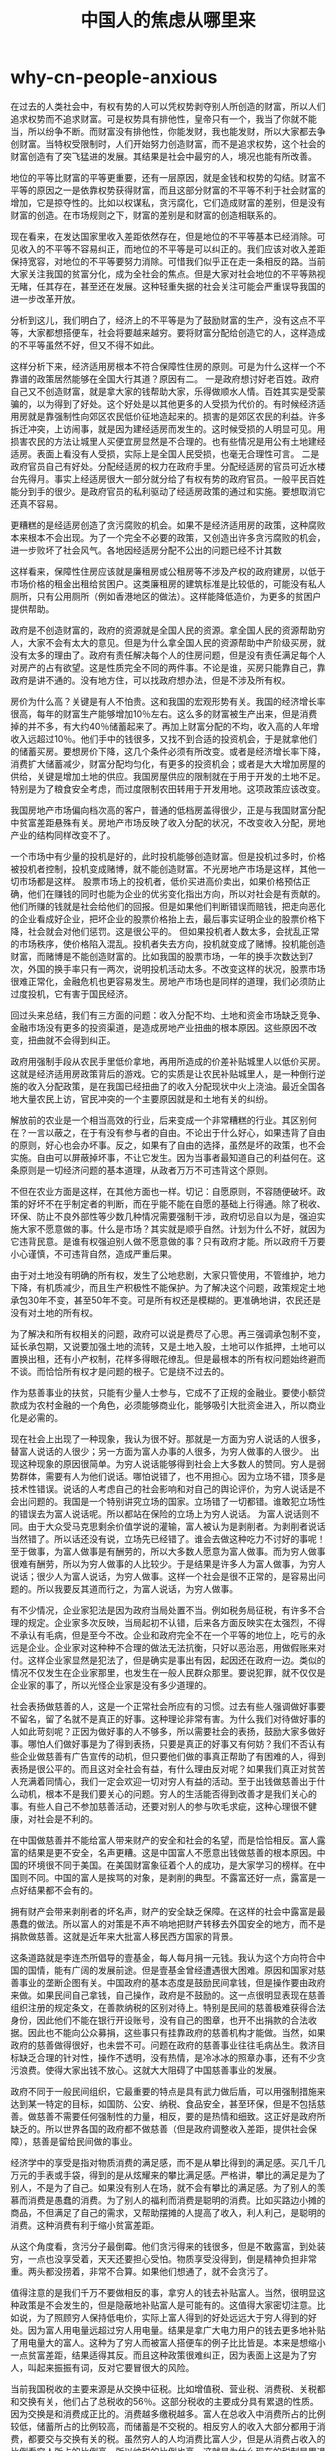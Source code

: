 * why-cn-people-anxious
#+TITLE: 中国人的焦虑从哪里来

在过去的人类社会中，有权有势的人可以凭权势剥夺别人所创造的财富，所以人们追求权势而不追求财富。可是权势具有排他性，皇帝只有一个，我当了你就不能当，所以纷争不断。而财富没有排他性，你能发财，我也能发财，所以大家都去争创财富。当特权受限制时，人们开始努力创造财富，而不是追求权势，这个社会的财富创造有了突飞猛进的发展。其结果是社会中最穷的人，境况也能有所改善。

地位的平等比财富的平等更重要，还有一层原因，就是金钱和权势的勾结。财富不平等的原因之一是依靠权势获得财富，而且这部分财富的不平等不利于社会财富的增加，它是掠夺性的。比如以权谋私，贪污腐化，它们造成财富的差别，但是没有财富的创造。在市场规则之下，财富的差别是和财富的创造相联系的。

现在看来，在发达国家里收入差距依然存在，但是地位的不平等基本已经消除。可见收入的不平等不容易纠正，而地位的不平等是可以纠正的。我们应该对收入差距保持宽容，对地位的不平等要努力消除。可惜我们似乎正在走一条相反的路。当前大家关注我国的贫富分化，成为全社会的焦点。但是大家对社会地位的不平等熟视无睹，任其存在，甚至还在发展。这种轻重失据的社会关注可能会严重误导我国的进一步改革开放。

分析到这儿，我们明白了，经济上的不平等是为了鼓励财富的生产，没有这点不平等，大家都想搭便车，社会将要越来越穷。要将财富分配给创造它的人，这样造成的不平等虽然不好，但又不得不如此。

这样分析下来，经济适用房根本不符合保障性住房的原则。可是为什么这样一个不靠谱的政策居然能够在全国大行其道？原因有二。 一是政府想讨好老百姓。政府自己又不创造财富，就是拿大家的钱帮助大家，乐得做顺水人情。百姓其实是受蒙骗的，以为得到了好处。这个好处是以其他更多的人受损为代价的。有时候经济适用房就是靠强制性向郊区农民低价征地造起来的。损害的是郊区农民的利益。许多拆迁冲突，上访闹事，就是因为建经适房而发生的。这时候受损的人明显可见。用损害农民的方法让城里人买便宜房显然是不合理的。也有些情况是用公有土地建经适房。表面上看没有人受损，实际上是全国人民受损，也毫无合理性可言。 二是政府官员自己有好处。分配经适房的权力在政府手里。分配经适房的官员可近水楼台先得月。事实上经适房很大一部分就分给了有权有势的政府官员。一般平民百姓能分到手的很少。是政府官员的私利驱动了经适房政策的通过和实施。要想取消它还真不容易。

更糟糕的是经适房创造了贪污腐败的机会。如果不是经济适用房的政策，这种腐败本来根本不会出现。为了一个完全不必要的政策，又创造出许多贪污腐败的机会，进一步败坏了社会风气。各地因经适房分配不公出的问题已经不计其数

这样看来，保障性住房应该就是廉租房或公租房等不涉及产权的政府建房，以低于市场价格的租金出租给贫困户。这类廉租房的建筑标准是比较低的，可能没有私人厕所，只有公用厕所（例如香港地区的做法）。这样能降低造价，为更多的贫困户提供帮助。

政府是不创造财富的，政府的资源就是全国人民的资源。拿全国人民的资源帮助穷人，大家不会有太大的意见。但是为什么拿全国人民的资源帮助中产阶级买房，就没有太多的理由了。政府有责任解决每个人的住房问题，但是没有责任满足每个人对房产的占有欲望。这是性质完全不同的两件事。不论是谁，买房只能靠自己，靠政府是讲不通的。没有地方住，可以找政府想办法，但是不涉及所有权。

房价为什么高？关键是有人不怕贵。这和我国的宏观形势有关。我国的经济增长率很高，每年的财富生产能够增加10％左右。这么多的财富被生产出来，但是消费掉的并不多，有大约40％储蓄起来了。再加上财富分配的不均，收入高的人年增收入远超过10％。他们手中的钱很多，又找不到合适的投资机会，于是就拿他们的储蓄买房。要想房价下降，这几个条件必须有所改变。或者是经济增长率下降，消费扩大储蓄减少，财富分配均匀化，有更多的投资机会；或者是大大增加房屋的供给，关键是增加土地的供应。我国房屋供应的限制就在于用于开发的土地不足。特别是为了粮食安全考虑，而过度限制农田转用于开发用地。这项政策应该改变。

我国房地产市场偏向档次高的客户，普通的低档房盖得很少，正是与我国财富分配中贫富差距悬殊有关。房地产市场反映了收入分配的状况，不改变收入分配，房地产业的结构同样改变不了。

一个市场中有少量的投机是好的，此时投机能够创造财富。但是投机过多时，价格被投机者控制，投机变成赌博，就不能创造财富。不光房地产市场是这样，其他一切市场都是这样。 股票市场上的投机者，低价买进高价卖出，如果价格预估正确，他们在赚钱的同时也能为企业的优劣变化指出方向，所以对社会是有贡献的。他们所赚的钱就是社会给他们的回报。但是如果他们判断错误而赔钱，把走向恶化的企业看成好企业，把坏企业的股票价格抬上去，最后事实证明企业的股票价格下降，社会就会对他们惩罚。这是很公平的。 但如果投机者人数太多，会扰乱正常的市场秩序，使价格陷入混乱。投机者失去方向，投机就变成了赌博。投机能创造财富，而赌博是不能创造财富的。比如我国的股票市场，一年的换手次数达到7次，外国的换手率只有一两次，说明投机活动太多。不改变这样的状况，股票市场很难正常化，金融危机也更容易发生。房地产市场也是同样的道理，我们必须防止过度投机，它有害于国民经济。

回过头来总结，我们有三方面的问题：收入分配不均、土地和资金市场缺乏竞争、金融市场没有更多的投资渠道，是造成房地产业扭曲的根本原因。这些原因不改变，扭曲就不会得到纠正。

政府用强制手段从农民手里低价拿地，再用所造成的价差补贴城里人以低价买房。这就是经济适用房政策背后的游戏。它的实质是让农民补贴城里人，是一种倒行逆施的收入分配政策，是在我国已经扭曲了的收入分配现状中火上浇油。最近全国各地大量农民上访，官民冲突的一个主要原因就是和土地有关的纠纷。

解放前的农业是一个相当高效的行业，后来变成一个非常糟糕的行业。其区别何在？一言以蔽之，在于有没有参与者的自由。不论出于什么好心，如果违背了自由的原则，好心也会办坏事。反之，如果有了自由的选择，虽然是坏的政策，也不会实施。自由可以屏蔽掉坏事，不让它发生。因为当事者最知道自己的利益何在。这条原则是一切经济问题的基本道理，从政者万万不可违背这个原则。

不但在农业方面是这样，在其他方面也一样。切记：自愿原则，不容随便破坏。政策的好坏不在乎制定者的判断，而在乎能不能在自愿的基础上行得通。除了税收、环保、防止不良外部性等少数几种情况需要强制干涉，政府切忌自以为是，强迫实施大家不愿意做的事。什么是市场？其实就是顺乎自然。计划为什么不好，就因为它违背民意。是谁有权强迫别人做不愿意做的事？只有政府才能。所以政府千万要小心谨慎，不可违背自然，造成严重后果。

由于对土地没有明确的所有权，发生了公地悲剧，大家只管使用，不管维护，地力下降，有机质减少，而且生产积极性不能保护。为了解决这个问题，政策规定土地承包30年不变，甚至50年不变。可是所有权还是模糊的。更准确地讲，农民还是没有对土地的所有权。

为了解决和所有权相关的问题，政府可以说是费尽了心思。再三强调承包制不变，延长承包期，又说要加强土地的流转，又是土地入股，土地可以作抵押，土地可以置换出租，还有小产权制，花样多得眼花缭乱。但是最根本的所有权问题始终避而不谈。而恰恰所有权才是问题的根子。它是绕不过去的。

作为慈善事业的扶贫，只能有少量人士参与，它成不了正规的金融业。要使小额贷款成为农村金融的一个角色，必须能够商业化，能够吸引大批资金进入，所以商业化是必需的。

现在社会上出现了一种现象，我认为很不好。那就是一方面为穷人说话的人很多，替富人说话的人很少；另一方面为富人办事的人很多，为穷人做事的人很少。 出现这种现象的原因很简单。为穷人说话能够得到社会上大多数人的赞同。穷人是弱势群体，需要有人为他们说话。哪怕说错了，也不用担心。因为立场不错，顶多是技术性错误。说话的人考虑自己的社会影响和对自己的舆论评价，为穷人说话是不会出问题的。我国是一个特别讲究立场的国家。立场错了一切都错。谁敢犯立场性的错误去为富人说话呢。所以都站在保险的立场上为穷人说话。 为富人说话则不同。由于大众受马克思剩余价值学说的灌输，富人被认为是剥削者。为剥削者说话当然错了。所以话还没有说，立场先已经错了。谁会去做这种吃力不讨好的事呢！ 至于做事，为富人做事是有酬劳的，所以大多数人愿意为富人做事。而为穷人做事很难有酬劳，所以为穷人做事的人比较少。于是结果是许多人为富人做事，为穷人说话；很少人为富人说话，为穷人做事。这样一个社会是很不正常的，是容易出问题的。所以我要反其道而行之，为富人说话，为穷人做事。

有不少情况，企业家犯法是因为政府当局处置不当。例如税务局征税，有许多不合理的规定。企业家多次反映，当局起初不认错，后来各方面反映实在太强烈，不得不承认有毛病，但是至今不改。企业和政府完全不在一个平等的地位上，吃亏的永远是企业。企业家对这种种不合理的做法无法抗衡，只好以恶治恶，用做假账来对付。这样企业家显然是犯法了，但是确实是事出有因，起因还在政府一边。类似的情况不仅发生在企业家那里，也发生在一般人民群众那里。要说犯罪，就不仅仅是企业家的事了，所以光怪企业家是没有多少道理的。

社会表扬做慈善的人，这是一个正常社会所应有的习惯。过去有些人强调做好事要不留名，留了名就不是真正的好事。这种理论非常有害。为什么我们对待做好事的人如此苛刻呢？正因为做好事的人不够多，所以需要社会的表扬，鼓励大家多做好事。哪怕人们做好事是为了得到表扬，只要是真正的好事又有何妨？我们不否认有些企业做慈善有广告宣传的动机，但只要他们做的事真正帮助了有困难的人，得到表扬是很公平的。而且这对全社会有益，有什么理由反对呢？如果我们真正对贫苦人充满着同情心，我们一定会欢迎一切对穷人有益的活动。至于出钱做慈善出于什么动机，根本不是我们要关心的问题。穷人的生活能否得到改善才是我们关心的事。有些人自己不参加慈善活动，还要对别人的参与吹毛求疵，这种心理很不健康，对社会是不利的。

在中国做慈善并不能给富人带来财产的安全和社会的名望，而是恰恰相反。富人露富的结果是更不安全，名声更糟。这是中国富人不愿意出钱做慈善的根本原因。中国的环境很不同于美国。在美国财富象征着个人的成功，是大家学习的榜样。在中国则不同。中国的富人是挨骂的对象，是剥削的典型。不露富还好一点，露富是一点好结果都不会有的。

拥有财产会带来剥削者的坏名声，财产的安全缺乏保障。在这样的社会中露富是最愚蠢的做法。所以富人的对策是不声不响地把财产转移去外国安全的地方，而不是捐款做慈善。这就是近年来大批富人移民西方国家的背景。

这条道路就是李连杰所倡导的壹基金，每人每月捐一元钱。我认为这个方向符合中国的国情，能有广阔的发展前途。但是壹基金曾经遭遇很大困难。原因和国家对慈善事业的垄断企图有关。中国政府的基本态度是鼓励民间拿钱，但是操作要由政府来做。如果民间自己拿钱，自己操作，政府是不鼓励的。这一点很明显表现在慈善组织注册的规定条文，在善款纳税的区别对待上。特别是民间的慈善极难获得合法身份，因此他们不能在银行开设账号，没有自己的图章，也开不出捐款的合法收据。因此也不能向公众募捐，这些事只有挂靠政府的慈善机构才能做。当然，如果政府的慈善做得很好，也未尝不可。问题在政府的慈善事业往往毛病丛生。救济目标缺乏合理的针对性，操作不透明，没有热情，是冷冰冰的照章办事，还有不少贪污浪费。使得大家出钱不放心。这就大大阻碍了中国慈善事业的发展。

政府不同于一般民间组织，它最重要的特点是具有武力做后盾，可以用强制措施来达到某一特定的目标，如国防、公安、纳税、食品安全，甚至环保，但是不包括慈善。做慈善不需要任何强制性的力量，相反，要的是热情和细致。这正好是政府所缺乏的。所以世界各国的政府都不做慈善（但是政府调整收入差距，提供社会保障），慈善是留给民间做的事业。

经济学中的享受是指对物质消费的满足感，而不是从攀比得到的满足感。买几千几万元的手表或手袋，得到的是从炫耀来的攀比满足感。严格讲，攀比的满足是为了别人，不是为了自己。如果没有别人在场，就不会有攀比的满足感。为了别人的羡慕而消费是愚蠢的消费。为了别人的福利而消费是聪明的消费。比如买路边小摊的商品，不但满足了自己的需求，又帮助摆摊的人提高了收入，利人利己，是聪明的消费。这种消费有利于缩小贫富差距。

从这个角度看，贪污分子最倒霉。他们贪污得来的钱很多，但是不敢露富，到处装穷，一点也没享受着，天天还要担心受怕。物质享受没得到，倒是精神负担非常重。两头都没捞着，非常不合算。如果他们想通了，就不会贪污了。

值得注意的是我们千万不要做相反的事，拿穷人的钱去补贴富人。当然，很明显这种政策是不会发生的，但是隐蔽地补贴富人是可能有的。这值得大家密切注意。比如说，为了照顾穷人保持低电价，实际上富人得到的好处远远大于穷人得到的好处。因为富人用电量远超过穷人用电量。结果是拿广大电力用户的钱去更多地补贴了用电量大的富人。这种为了穷人而被富人搭便车的例子比比皆是。本来是想缩小一点贫富差距，结果适得其反。而且这种政策很难纠正，因为表面上这是为了穷人，叫起来振振有词，反对它要冒很大的风险。

当前我国税收的主要来源是从交换中征税。比如增值税、营业税、消费税、关税都和交换有关，他们占了总税收的56％。这部分税收的主要成分具有累退的性质。因为交换是和消费成正比的。消费越多缴税越多。富人在总收入中消费所占的比例较低，储蓄所占的比例较高，而储蓄是不交税的。相反穷人的收入大部分都用于消费，都要交与交换有关的税。虽然穷人的人均消费比富人少，但是从消费占收入的比例看穷人所占的比例高，所以纳税的比例也高。这就是为什么现在的税制是累退税的缘故。

关于福利国家的争论由来已久。对于普通百姓而言，有福利总比没有强，所以都赞成福利国家。但是对于专家来说，他们多了一层思考，提出的怀疑很多。最基本的一个问题是，福利所用的钱是从哪儿来的？又用到哪儿去？普通人总以为政府的钱自有其来源，有钱用在自己身上总是好事。其实政府并不创造财富，反而要消耗财富。归根结底，政府的钱就是从纳税人手里征得来的。而且政府越大，管的事越多，花的钱必然也多。总体上看，政府从纳税人身上征税，再用在纳税人身上，有点多此一举。而且让政府多征税，扩大了政府的权力。与其征税再返回不如少征点税，还能节省许多征税的成本和再分配的费用，总体上提高了效率。这是反对福利国家的主要理由。

那么副作用是什么呢？就是改变了人们努力的方向。在市场经济中，人们努力去赚钱，也就是创造财富。而在福利制度中，人们会努力去钻空子，交钱的时候躲着走，分福利的时候抢在前。整个社会的奋斗方向被扭曲，从财富创造变到了财富分配，人们的力量用于互相抵消的内耗，而不是增加社会财富。用纳税人的钱扶贫也有类似的问题，但扶贫是必要的，产生些副作用可以想办法克服。

当然，老百姓要实行监督权，也必须意识到，中国的改革开放如果没有共产党的领导是不可能取得这样的成就的。所以，现阶段我们要研究的不是三权分立、全民选举、多党制等问题，而是从技术层面上帮助改善执政效率，增加执政透明度，保障人民的权益，聚焦政府的公共治理问题，尤其是提高城市的公共治理水平。

有些贫困的国家，其所以贫困并不是没有生产能力，而是自作孽造成的。我们中国人对此最有亲身感受。还是这块土地，还是这些人民，改革开放以后，生产增加了若干倍，原因是我们不再自己斗自己。

提倡无私对不对？可以直截了当地回答，不对。有私心的人提倡无私，是叫别人无私，他们可以为所欲为地侵犯别人的私。即使真正做到毫无例外地人人无私，这个社会也并不美好。人都没有了私心，人还追求什么？人活在世界上为了什么？人们以为自己无私可以服务于别人，让别人改善处境。可悲的是别人也已经不再追求自己的利益，你为别人着想，别人并不领情。无私的社会是一个非常滑稽的社会。我们简直无法想象。不过一部分人有私，另外一部分人无私，倒是能够互相配合的。问题在于谁应该当无私的那部分人？谁应该当有私的那部分人，倒是一个难题。其实这个问题从另外一个角度倒是能够解决的，那就是承认人可以，甚至应该有私心，但是不得侵犯别人的私。或者说，私是平等地赋予每一个人，不允许一部分人有特权可以侵犯别人的私。而这就是人权。

首先他没有想到，公有制不可能让全体公民共同参与生产资料的经营管理，只能由少数人代表公众来实施，结果把真正的所有者排除在外，变成了旁观者，经济权力的集中导致政治上的独裁。其次，他没有想到私有制固然有问题，但是公有制的问题更大。因为大家对公共财产漫不经心，缺乏责任感，官僚风气盛行，企业普遍亏损，效益低下，社会弥漫着懒惰气氛。生产萎缩，民众生活困难，连粮食都不够吃，成为短缺经济。这和私有制经济的蓬勃发展相比较，确有天壤之别。所以后来发展的趋势不是公有化，而是世界性的私有化浪潮。

如果是因为“以人为本”而为国捐躯，那是完全应该的。比如日本人侵略中国，要把中国人当亡国奴，我们坚决不干。因为我们的人受到了伤害，我们要誓死捍卫祖国。这不是国家的尊严，而是百姓的死活。如果只是国家的尊严，与百姓的利益无关，我们要不要关心就是值得讨论的问题了。这样的看法恐怕很难为大多数人接受，因为“以国为本”的思想已经根深蒂固，很难扭转。这个思想已经贯彻了几千年，谁也不会去想一想这里有什么问题。由于以国为本的误导，枉死了不计其数的人。可是因为国家的观念太强烈，以至于连性命都显得不重要。其实这完全是本末倒置。人的生命才是最重要的，以人为本是对的。今天是我们重新考虑这个问题的时候了。

我们常说少数人的利益要服从多数人的利益，意思是少数人应该为多数人牺牲。比如为了建设水库要求当地百姓移民迁走，这就是少数人的利益为多数人的利益作牺牲。迁移搬家不是不可以，但是必须给必要而且足够的补偿，不能让他们为多数人而牺牲。少数人应该为多数人牺牲，听起来好像讲得通，这往往是因为自己属于多数，不需要自己作出牺牲。但如果不保护少数人，说不定多数中的人，在另外一种分类时忽然变成了少数；在某种情况下自己属于多数，换了一种情况就可能变成少数。所以，不能因为是少数，利益就可以随便被侵犯。少数服从多数，只有在不涉及基本权利的范围内可以行得通。即使在这种情况下，也必须尽量照顾到这些少数人的利益。在基本权利的范围内，任何个人的权利都应该同样得到承认和保护。比如我们没有理由用举手表决的方法剥夺一个人的自由，也不能因为民愤极大而将某人处死。这些行为只有通过严格的法律程序才可以实施。

孔子说，“己所不欲，勿施于人”。他没有说“己所欲，施于人”，可见这二者是有区别的。毋宁说：“己所欲，慎施于人。”总之，强加于人是不可以的，哪怕出于公心。

一般情况下，人民的利益和国家的利益是一致的。因为国家之所以出现，正是因为人民有集体利益，需要有公共事务的管理者，于是出现了国家组织。市场可以提供百姓的吃、穿、用，但是市场的秩序需要有市场之外的权威来维持。过去还有外族的侵略，需要用集体的力量来保护自己。国家能够组织分散的百姓，成为可以抵御外侮的力量。所以国家本来就是为了人民而存在的。

近年来发达国家越来越多地废除了死刑，即使还没有完全废除，真正执行的死刑也越来越少。一个死刑犯被判了死刑，要等许多年才可能被执行，有许多一直等到自然死亡也没有执行。这是因为，死刑完全没有教育意义。就算死刑犯人认识到了自己的错误，也没有机会改正了。死刑也有报复的目的。但是现代社会极不鼓励报复。社会要和谐，就要讲究宽容。冤冤相报，永无宁日。死刑也用于威慑。可能犯罪的人，想到死刑的后果，可能停止犯罪。但是近来的研究并不支持这种警告的作用。死刑对减少犯罪并没有明显的效果，有时候为了杀人灭口，避免自己被判死刑反而增加了犯罪。所以总的趋势是，处死一个人的理由越来越被怀疑，死刑越来越难以通过。最后很可能是每个人的生命是至高无上的，不论什么人、什么机构都无权处死人。人民的生命得到最完全的保护。

交换不是零和游戏，它有净的产出。这和传统经济学所说的“等价交换”正好相反。之所以有等价交换的想法，是由于劳动价值论。它认为物品的价值多少取决于生产该物品所花去的劳动量，交换前后物品没有变，所以其价值也不变。殊不知物品的价值取决于是谁拥有它，以及时间、地点等条件。同样的香蕉，在广州消费掉和在北京消费掉，其价值是不同的，因为广州人经常吃香蕉，而北京人难得吃得到香蕉。

“有计划，按比例”之所以错，是因为经济事务中不存在固定不变的比例。物理、化学中有许多固定不变的比例，但经济事务中没有。拿居民的消费结构来看，拿多少钱买吃的，买穿的，买娱乐，买住房，等等，都随收入和偏好变化。人们的收入提高后买吃的比例会降低，买旅游等娱乐品的比例会提高。当居民的收入很快提高时，旅游业会更快地得到发展，而不是和收入成正比例增加，因为吃的比例在减少。

为某种资源规定一个红线，用行政的方法使用各种资源，不相信市场能够合理配置资源，是计划经济的思想。其实，如果我们反思现在每年生产的各种商品的产量，从钢铁混凝土到鞋帽方便面，以及生产它们所用的资源量，人力、资金、淡水、土地等的投入，都不是事前计算好的，而是市场在引导人们的决策。企业按照市场的需要，按照各种商品的相对价格，以降低成本为目标，决定技术工艺路线、营销方案等，从而决定各种资源的用量。各个企业决策的加总，形成全国的资源配置状况。这里面没有任何一样是按照事前计算的计划决定的。不但现在市场经济如此，过去搞计划经济的时候，也从来没有能够完成计划目标。好在人是健忘的，下次做计划的时候从来也不回顾上次的计划执行得如何。如果每次都认真总结经验，计划经济老早就被放弃了。计划唯一的作用就是扰乱市场的配置，造成经济的巨大混乱，最后搞得连饭都吃不上。

现在大家日子过得很舒服，将来子孙后代要还债。搞清这个问题的关键在于认清一个事实：当代人的消费都是由当代人的生产提供的，不是由前人的储蓄提供的。当代人吃的粮食是由当代人生产的，不是几十年前的祖先储蓄在米缸里的。更不用说当代人需要的医疗、教育等，也都是当代人提供的。所以解决老龄化社会的问题，不是简单增加储蓄所能解决的。要思考当代人如何能把钱借给未来的人，现在这一代人生活苦一点，将来的人活得容易一点。也包括如何避免向将来的人借钱，现在的人活得容易一点，但是苦了将来的人。比如通过破坏环境来发展经济，被破坏了的环境将来是要治理的，这笔钱要由将来的人承担，因此就变成向将来借钱的事。

对价格的看法也常常因为观察者的立场而被扭曲。大多数人都从消费者的立场看问题，总是希望价格越低越好。价格低总是受欢迎，抬价总是遭反对。但是如果从生产者的立场看，结果就相反，提价才受欢迎。所以价格不是低了好，也不是高了好，而是恰当最好。什么是恰当的价格？竞争条件下自由浮动的价格最好。供不应求必须涨价，否则会使商品长期脱销。计划经济时代就是反对涨价，搞得什么商品都紧张，样样都缺。我们不要怕涨价，怕的是没有公平竞争，取消公平自由的竞争才是最可怕的。要取消政府对价格的干扰，让价格自由浮动。价格低并不能改善大家的生活。效率高，浪费少，才能提高生活水平。这是一般人常常误解的地方。

至于经济适用房，表面上有人买了便宜房，谁也没有受损失。可是从经济学分析，任何住房的建设都有其成本。经济适用房为什么便宜？是土地的价格降低了。土地是谁所有？或者是郊区农民，或者是公有的，或全国人民所有。经济适用房是损害了郊区农民或全国人民的利益，让一部分人买了便宜房。买房的人是谁？绝不是生活最困难的人，多半是已经有了几十万元存款的人，特别是一些有特权的人。如果拿全国人民的钱补贴最穷的人，大家不会有多大的意见。如果补贴了有钱有势的人，就成问题了。这样看，经济适用房是一个极不公平的政策。它之所以能够欺骗大家，就因为大家没有深入想一想，便宜所得的钱从哪儿来。

提供给贫困农民的小额贷款利息率都很高，一般在20％以上。这是世界银行总结各国成功的经验所得的结论。这引起许多人的批评，他们认为给贫困人口贷款，这么高的利息率无异于剥削，于是强烈反对。这是一项大大有利于穷人的政策受阻的主要原因。我们用经济学分析一下，就能够看清楚问题在哪里。 利息率是使用资金的价格，它同样服从供求规律。资金充足时利息率降低，资金紧张时利息率上升。小额贷款的高利息率，正是因为做小额贷款的资金太缺。为什么做小额贷款的资金少？因为它的成本高，获利并不大。有钱人并不愿意拿钱去做小额贷款。有些地区用低利息率提供小额贷款，结果和一般商品低价供应的后果一样，就是供不应求，需要排队。此时利息率不能起分配资金的作用，就会有别的方式，例如按人际关系，或走后门来分配贷款。结果是有权有势的人，例如一些社队干部、宗族领袖能够拿到小额贷款。他们一转手就能放高利贷，贫困百姓只能望洋兴叹。所以低息的小额贷款往往是帮了社队干部等有权势的人。更何况如果高利息真能赚很多钱，就会有大量资金进入，资金就不缺了，利息率就下来了。可事实上小额贷款事业极度缺乏资金，这证明高利息也不能赚很多钱，因为贷款额度小，运作成本高，风险大。

财富是如何创造的？过去很多人认为，是劳动创造的，这就是劳动价值论。现在的经济学已经否定了劳动价值论。比如讲，土地不是劳动的产物，但是有些土地非常值钱。再如改革开放后我们的劳动并没有增加多少，但是创造的价值增加了15倍以上。又如美国人的收入比我们高出许多，并不是因为他们劳动得多。当然也有多劳多得的时候，干得多，收入也多，比如计件工资。

将回报率低的钱调动到回报率高的地方去，这就是金融业创造财富的奥秘。过去认为金融业是服务业，没有参加生产劳动，所以是不创造财富的。那时候银行业的工资水平属于服务业，和理发师的档次一样。现在金融业的从业人员工资很高，因为他们创造的财富很多。家庭储蓄的钱如果放在抽屉里，其回报率等于零。存进了银行，就有了一点回报，因为存钱能够得到利息。银行把客户的钱贷给有效益的项目，能够得到更高的回报，这就是贷款利息。如果银行无能，把钱贷给了亏损的项目，变成了坏账，银行就要受罚，账目上出现赤字。从这一点来看我国的银行是相当低效的。贷出了许多坏账，所挣的贷款利息也不高。有许多很好的项目，能够支付高利息的项目贷不到款，却把钱给了效益较低的项目。这正是我国需要金融改革，提高银行经营能力的原因。

